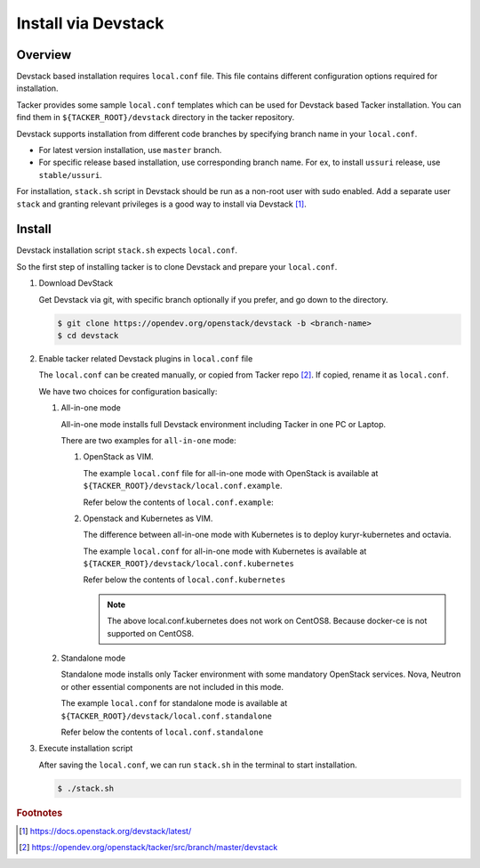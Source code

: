 ..
      Copyright 2015-2016 Brocade Communications Systems Inc
      All Rights Reserved.

      Licensed under the Apache License, Version 2.0 (the "License"); you may
      not use this file except in compliance with the License. You may obtain
      a copy of the License at

          http://www.apache.org/licenses/LICENSE-2.0

      Unless required by applicable law or agreed to in writing, software
      distributed under the License is distributed on an "AS IS" BASIS, WITHOUT
      WARRANTIES OR CONDITIONS OF ANY KIND, either express or implied. See the
      License for the specific language governing permissions and limitations
      under the License.


====================
Install via Devstack
====================

Overview
--------

Devstack based installation requires ``local.conf`` file.
This file contains different configuration options required for
installation.

Tacker provides some sample ``local.conf`` templates which can be
used for Devstack based Tacker installation.
You can find them in ``${TACKER_ROOT}/devstack`` directory in the
tacker repository.

Devstack supports installation from different code branches by
specifying branch name in your ``local.conf``.

* For latest version installation, use ``master`` branch.
* For specific release based installation, use corresponding branch name.
  For ex, to install ``ussuri`` release, use ``stable/ussuri``.

For installation, ``stack.sh`` script in Devstack should be run as a
non-root user with sudo enabled.
Add a separate user ``stack`` and granting relevant privileges is a
good way to install via Devstack [#f0]_.

Install
-------

Devstack installation script ``stack.sh`` expects ``local.conf``.

So the first step of installing tacker is to clone Devstack and prepare your
``local.conf``.

#. Download DevStack

   Get Devstack via git, with specific branch optionally if you prefer,
   and go down to the directory.

   .. code-block:: console

       $ git clone https://opendev.org/openstack/devstack -b <branch-name>
       $ cd devstack

#. Enable tacker related Devstack plugins in ``local.conf`` file

   The ``local.conf`` can be created manually, or copied from Tacker
   repo [#f1]_. If copied, rename it as ``local.conf``.

   We have two choices for configuration basically:

   #. All-in-one mode

      All-in-one mode installs full Devstack environment including
      Tacker in one PC or Laptop.

      There are two examples for ``all-in-one`` mode:

      #. OpenStack as VIM.

         The example ``local.conf`` file for all-in-one mode with OpenStack
         is available at ``${TACKER_ROOT}/devstack/local.conf.example``.

         Refer below the contents of ``local.conf.example``:

         .. literalinclude:: ../../../devstack/local.conf.example
             :language: ini


      #. Openstack and Kubernetes as VIM.

         The difference between all-in-one mode with Kubernetes is
         to deploy kuryr-kubernetes and octavia.

         The example ``local.conf`` for all-in-one mode with Kubernetes is
         available at ``${TACKER_ROOT}/devstack/local.conf.kubernetes``

         Refer below the contents of ``local.conf.kubernetes``

         .. literalinclude:: ../../../devstack/local.conf.kubernetes
             :language: ini
             :emphasize-lines: 60-65

         .. note::

             The above local.conf.kubernetes does not work on CentOS8.
             Because docker-ce is not supported on CentOS8.

   #. Standalone mode

      Standalone mode installs only Tacker environment with some
      mandatory OpenStack services. Nova, Neutron or other essential
      components are not included in this mode.


      The example ``local.conf`` for standalone mode is available at
      ``${TACKER_ROOT}/devstack/local.conf.standalone``

      Refer below the contents of ``local.conf.standalone``

      .. literalinclude:: ../../../devstack/local.conf.standalone
          :language: ini

#. Execute installation script

   After saving the ``local.conf``, we can run ``stack.sh`` in the terminal
   to start installation.

   .. code-block:: console

       $ ./stack.sh

.. rubric:: Footnotes

.. [#f0] https://docs.openstack.org/devstack/latest/
.. [#f1] https://opendev.org/openstack/tacker/src/branch/master/devstack
